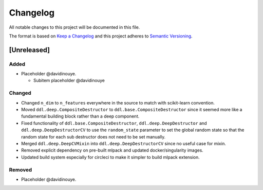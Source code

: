 Changelog
==========

All notable changes to this project will be documented in this file.

The format is based on `Keep a
Changelog <http://keepachangelog.com/en/1.0.0/>`__ and this project
adheres to `Semantic Versioning <http://semver.org/spec/v2.0.0.html>`__.

[Unreleased]
------------

Added
^^^^^

-  Placeholder @davidinouye.

   -  Subitem placeholder @davidinouye

Changed
^^^^^^^

- Changed ``n_dim`` to ``n_features`` everywhere in the source to match with scikit-learn convention.
- Moved ``ddl.deep.CompositeDestructor`` to ``ddl.base.CompositeDestructor`` since it seemed more like
  a fundamental building block rather than a deep component.
- Fixed functionality of ``ddl.base.CompositeDestructor``, ``ddl.deep.DeepDestructor`` and
  ``ddl.deep.DeepDestructorCV`` to use the ``random_state`` parameter to set the global random state
  so that the random state for each sub destructor does not need to be set manually.
- Merged ``ddl.deep.DeepCVMixin`` into ``ddl.deep.DeepDestructorCV`` since no useful case for mixin.
- Removed explicit dependency on pre-built mlpack and updated docker/singularity images.
- Updated build system especially for circleci to make it simpler to build mlpack extension.

Removed
^^^^^^^

-  Placeholder @davidinouye.

